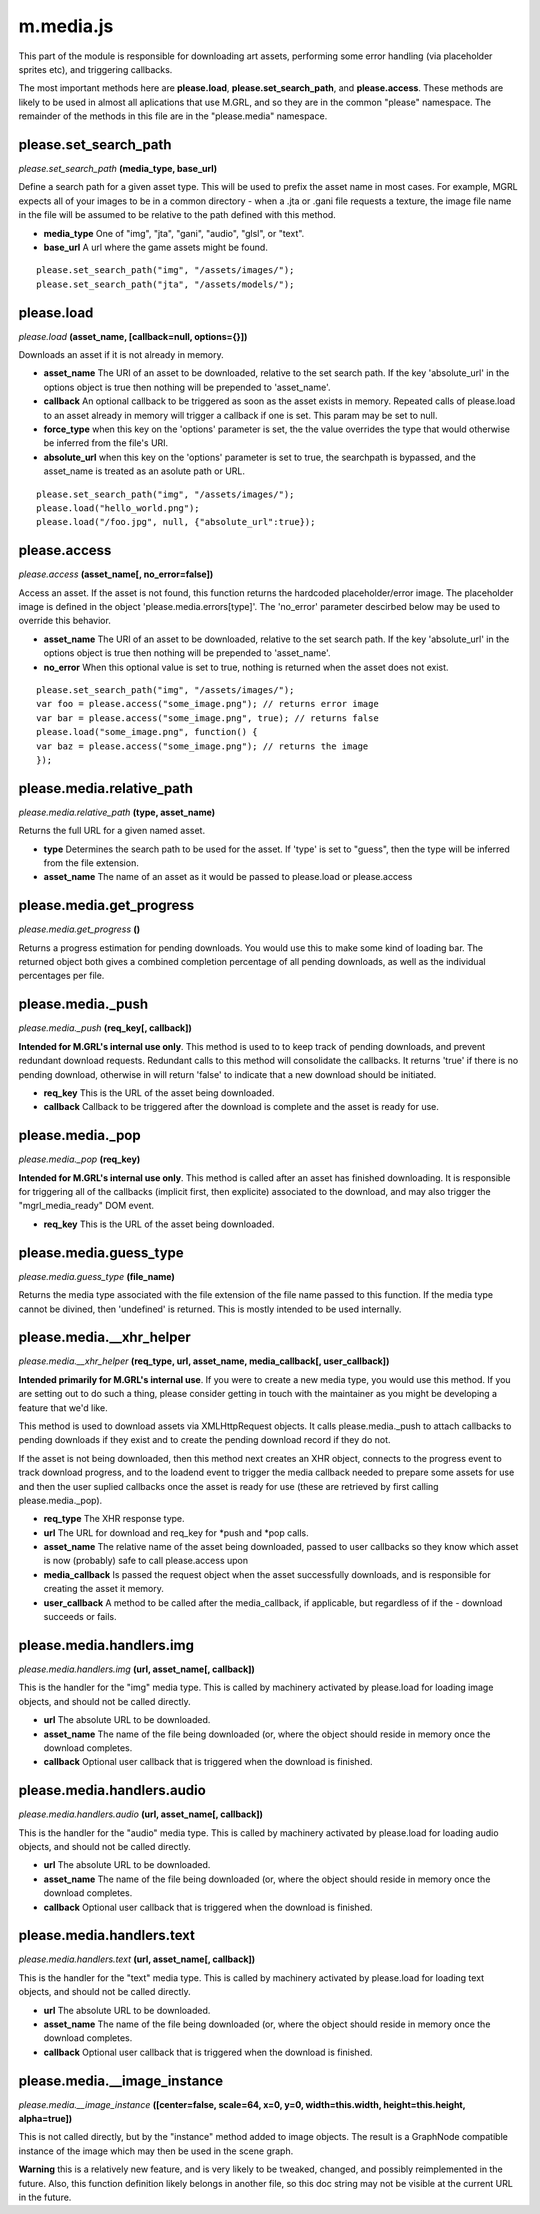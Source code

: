 

m.media.js
==========

This part of the module is responsible for downloading art assets,
performing some error handling (via placeholder sprites etc), and
triggering callbacks.

The most important methods here are **please.load**,
**please.set\_search\_path**, and **please.access**. These methods are
likely to be used in almost all aplications that use M.GRL, and so they
are in the common "please" namespace. The remainder of the methods in
this file are in the "please.media" namespace.




please.set_search_path
----------------------
*please.set\_search\_path* **(media\_type, base\_url)**

Define a search path for a given asset type. This will be used to prefix
the asset name in most cases. For example, MGRL expects all of your
images to be in a common directory - when a .jta or .gani file requests
a texture, the image file name in the file will be assumed to be
relative to the path defined with this method.

-  **media\_type** One of "img", "jta", "gani", "audio", "glsl", or
   "text".

-  **base\_url** A url where the game assets might be found.

::

    please.set_search_path("img", "/assets/images/");
    please.set_search_path("jta", "/assets/models/");



please.load
-----------
*please.load* **(asset\_name, [callback=null, options={}])**

Downloads an asset if it is not already in memory.

-  **asset\_name** The URI of an asset to be downloaded, relative to the
   set search path. If the key 'absolute\_url' in the options object is
   true then nothing will be prepended to 'asset\_name'.

-  **callback** An optional callback to be triggered as soon as the
   asset exists in memory. Repeated calls of please.load to an asset
   already in memory will trigger a callback if one is set. This param
   may be set to null.

-  **force\_type** when this key on the 'options' parameter is set, the
   the value overrides the type that would otherwise be inferred from
   the file's URI.

-  **absolute\_url** when this key on the 'options' parameter is set to
   true, the searchpath is bypassed, and the asset\_name is treated as
   an asolute path or URL.

::

    please.set_search_path("img", "/assets/images/");
    please.load("hello_world.png");
    please.load("/foo.jpg", null, {"absolute_url":true});



please.access
-------------
*please.access* **(asset\_name[, no\_error=false])**

Access an asset. If the asset is not found, this function returns the
hardcoded placeholder/error image. The placeholder image is defined in
the object 'please.media.errors[type]'. The 'no\_error' parameter
descirbed below may be used to override this behavior.

-  **asset\_name** The URI of an asset to be downloaded, relative to the
   set search path. If the key 'absolute\_url' in the options object is
   true then nothing will be prepended to 'asset\_name'.

-  **no\_error** When this optional value is set to true, nothing is
   returned when the asset does not exist.

::

    please.set_search_path("img", "/assets/images/");
    var foo = please.access("some_image.png"); // returns error image
    var bar = please.access("some_image.png", true); // returns false
    please.load("some_image.png", function() {
    var baz = please.access("some_image.png"); // returns the image
    });



please.media.relative_path
--------------------------
*please.media.relative\_path* **(type, asset\_name)**

Returns the full URL for a given named asset.

-  **type** Determines the search path to be used for the asset. If
   'type' is set to "guess", then the type will be inferred from the
   file extension.

-  **asset\_name** The name of an asset as it would be passed to
   please.load or please.access




please.media.get\_progress
--------------------------
*please.media.get\_progress* **()**

Returns a progress estimation for pending downloads. You would use this
to make some kind of loading bar. The returned object both gives a
combined completion percentage of all pending downloads, as well as the
individual percentages per file.


please.media.\_push
-------------------
*please.media.\_push* **(req\_key[, callback])**

**Intended for M.GRL's internal use only**. This method is used to to
keep track of pending downloads, and prevent redundant download
requests. Redundant calls to this method will consolidate the callbacks.
It returns 'true' if there is no pending download, otherwise in will
return 'false' to indicate that a new download should be initiated.

-  **req\_key** This is the URL of the asset being downloaded.

-  **callback** Callback to be triggered after the download is complete
   and the asset is ready for use.




please.media.\_pop
------------------
*please.media.\_pop* **(req\_key)**

**Intended for M.GRL's internal use only**. This method is called after
an asset has finished downloading. It is responsible for triggering all
of the callbacks (implicit first, then explicite) associated to the
download, and may also trigger the "mgrl\_media\_ready" DOM event.

-  **req\_key** This is the URL of the asset being downloaded.



please.media.guess\_type
------------------------
*please.media.guess\_type* **(file\_name)**

Returns the media type associated with the file extension of the file
name passed to this function. If the media type cannot be divined, then
'undefined' is returned. This is mostly intended to be used internally.


please.media.\_\_xhr\_helper
----------------------------
*please.media.\_\_xhr\_helper* **(req\_type, url, asset\_name,
media\_callback[, user\_callback])**

**Intended primarily for M.GRL's internal use**. If you were to create a
new media type, you would use this method. If you are setting out to do
such a thing, please consider getting in touch with the maintainer as
you might be developing a feature that we'd like.

This method is used to download assets via XMLHttpRequest objects. It
calls please.media.\_push to attach callbacks to pending downloads if
they exist and to create the pending download record if they do not.

If the asset is not being downloaded, then this method next creates an
XHR object, connects to the progress event to track download progress,
and to the loadend event to trigger the media callback needed to prepare
some assets for use and then the user suplied callbacks once the asset
is ready for use (these are retrieved by first calling
please.media.\_pop).

-  **req\_type** The XHR response type.

-  **url** The URL for download and req\_key for *push and *\ pop calls.

-  **asset\_name** The relative name of the asset being downloaded,
   passed to user callbacks so they know which asset is now (probably)
   safe to call please.access upon

-  **media\_callback** Is passed the request object when the asset
   successfully downloads, and is responsible for creating the asset it
   memory.

-  **user\_callback** A method to be called after the media\_callback,
   if applicable, but regardless of if the - download succeeds or fails.




please.media.handlers.img
-------------------------
*please.media.handlers.img* **(url, asset\_name[, callback])**

This is the handler for the "img" media type. This is called by
machinery activated by please.load for loading image objects, and should
not be called directly.

-  **url** The absolute URL to be downloaded.

-  **asset\_name** The name of the file being downloaded (or, where the
   object should reside in memory once the download completes.

-  **callback** Optional user callback that is triggered when the
   download is finished.




please.media.handlers.audio
---------------------------
*please.media.handlers.audio* **(url, asset\_name[, callback])**

This is the handler for the "audio" media type. This is called by
machinery activated by please.load for loading audio objects, and should
not be called directly.

-  **url** The absolute URL to be downloaded.

-  **asset\_name** The name of the file being downloaded (or, where the
   object should reside in memory once the download completes.

-  **callback** Optional user callback that is triggered when the
   download is finished.




please.media.handlers.text
--------------------------
*please.media.handlers.text* **(url, asset\_name[, callback])**

This is the handler for the "text" media type. This is called by
machinery activated by please.load for loading text objects, and should
not be called directly.

-  **url** The absolute URL to be downloaded.

-  **asset\_name** The name of the file being downloaded (or, where the
   object should reside in memory once the download completes.

-  **callback** Optional user callback that is triggered when the
   download is finished.




please.media.\_\_image_instance
-------------------------------
*please.media.\_\_image\_instance* **([center=false, scale=64, x=0, y=0,
width=this.width, height=this.height, alpha=true])**

This is not called directly, but by the "instance" method added to image
objects. The result is a GraphNode compatible instance of the image
which may then be used in the scene graph.

**Warning** this is a relatively new feature, and is very likely to be
tweaked, changed, and possibly reimplemented in the future. Also, this
function definition likely belongs in another file, so this doc string
may not be visible at the current URL in the future.


